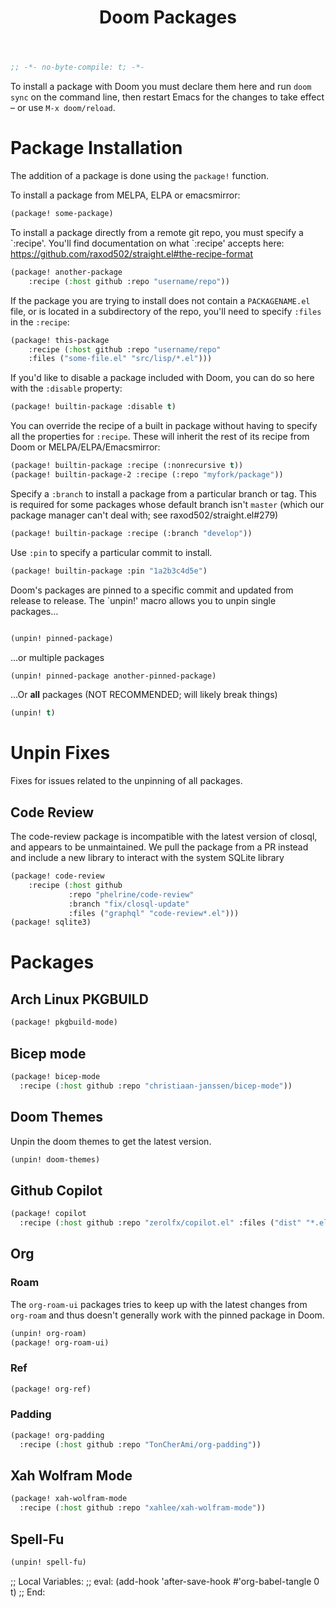 #+title: Doom Packages
#+property: header-args :tangle packages.el
#+begin_src emacs-lisp
;; -*- no-byte-compile: t; -*-
#+end_src
To install a package with Doom you must declare them here and run ~doom sync~ on
the command line, then restart Emacs for the changes to take effect -- or use
~M-x doom/reload~.
* Package Installation
The addition of a package is done using the ~package!~ function.

To install a package from MELPA, ELPA or emacsmirror:
#+begin_src emacs-lisp :tangle no
(package! some-package)
#+end_src
To install a package directly from a remote git repo, you must specify a
`:recipe'. You'll find documentation on what `:recipe' accepts here:
https://github.com/raxod502/straight.el#the-recipe-format
#+begin_src emacs-lisp :tangle no
(package! another-package
    :recipe (:host github :repo "username/repo"))
#+end_src
If the package you are trying to install does not contain a ~PACKAGENAME.el~ file,
or is located in a subdirectory of the repo, you'll need to specify ~:files~ in
the ~:recipe~:
#+begin_src emacs-lisp :tangle no
(package! this-package
    :recipe (:host github :repo "username/repo"
    :files ("some-file.el" "src/lisp/*.el")))
#+end_src
If you'd like to disable a package included with Doom, you can do so here with
the ~:disable~ property:
#+begin_src emacs-lisp :tangle no
(package! builtin-package :disable t)
#+end_src
You can override the recipe of a built in package without having to specify
all the properties for ~:recipe~. These will inherit the rest of its recipe
from Doom or MELPA/ELPA/Emacsmirror:
#+begin_src emacs-lisp :tangle no
(package! builtin-package :recipe (:nonrecursive t))
(package! builtin-package-2 :recipe (:repo "myfork/package"))
#+end_src
Specify a ~:branch~ to install a package from a particular branch or tag.
This is required for some packages whose default branch isn't =master= (which
our package manager can't deal with; see raxod502/straight.el#279)
#+begin_src emacs-lisp :tangle no
(package! builtin-package :recipe (:branch "develop"))
#+end_src
Use ~:pin~ to specify a particular commit to install.
#+begin_src emacs-lisp :tangle no
(package! builtin-package :pin "1a2b3c4d5e")
#+end_src
Doom's packages are pinned to a specific commit and updated from release to
release. The `unpin!' macro allows you to unpin single packages...
#+begin_src emacs-lisp :tangle no

(unpin! pinned-package)
#+end_src
...or multiple packages
#+begin_src emacs-lisp :tangle no
(unpin! pinned-package another-pinned-package)
#+end_src
...Or *all* packages (NOT RECOMMENDED; will likely break things)
#+begin_src emacs-lisp :tangle yes
(unpin! t)
#+end_src
* Unpin Fixes
Fixes for issues related to the unpinning of all packages.
** Code Review
The code-review package is incompatible with the latest version of closql, and
appears to be unmaintained. We pull the package from a PR instead and include a
new library to interact with the system SQLite library
#+begin_src emacs-lisp
(package! code-review
    :recipe (:host github
             :repo "phelrine/code-review"
             :branch "fix/closql-update"
             :files ("graphql" "code-review*.el")))
(package! sqlite3)
#+end_src
* Packages
** Arch Linux PKGBUILD
#+begin_src emacs-lisp
(package! pkgbuild-mode)
#+end_src
** Bicep mode
#+begin_src emacs-lisp
(package! bicep-mode
  :recipe (:host github :repo "christiaan-janssen/bicep-mode"))
#+end_src
** Doom Themes
Unpin the doom themes to get the latest version.
#+begin_src emacs-lisp
(unpin! doom-themes)
#+end_src
** Github Copilot
#+begin_src emacs-lisp
(package! copilot
  :recipe (:host github :repo "zerolfx/copilot.el" :files ("dist" "*.el")))
#+end_src
** Org
*** Roam
The ~org-roam-ui~ packages tries to keep up with the latest changes from
~org-roam~ and thus doesn't generally work with the pinned package in Doom.
#+begin_src emacs-lisp
(unpin! org-roam)
(package! org-roam-ui)
#+end_src
*** Ref
#+begin_src emacs-lisp
(package! org-ref)
#+end_src
*** Padding
#+begin_src emacs-lisp
(package! org-padding
  :recipe (:host github :repo "TonCherAmi/org-padding"))
#+end_src
** Xah Wolfram Mode
#+begin_src emacs-lisp
(package! xah-wolfram-mode
  :recipe (:host github :repo "xahlee/xah-wolfram-mode"))
#+end_src
** Spell-Fu
#+begin_src emacs-lisp
(unpin! spell-fu)
#+end_src
;; Local Variables:
;; eval: (add-hook 'after-save-hook #'org-babel-tangle 0 t)
;; End:
